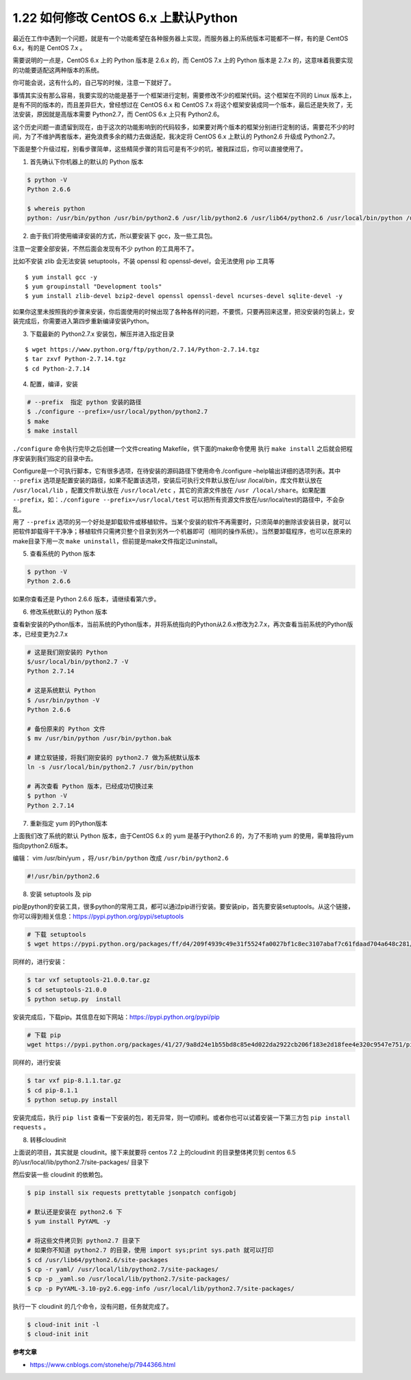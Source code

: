 1.22 如何修改 CentOS 6.x 上默认Python
=====================================

|image0|

最近在工作中遇到一个问题，就是有一个功能希望在各种服务器上实现，而服务器上的系统版本可能都不一样，有的是
CentOS 6.x，有的是 CentOS 7.x 。

需要说明的一点是，CentOS 6.x 上的 Python 版本是 2.6.x 的，而 CentOS 7.x
上的 Python 版本是 2.7.x
的，这意味着我要实现的功能要适配这两种版本的系统。

你可能会说，这有什么的，自己写的时候，注意一下就好了。

事情其实没有那么容易，我要实现的功能是基于一个框架进行定制，需要修改不少的框架代码。这个框架在不同的
Linux 版本上，是有不同的版本的，而且差异巨大，曾经想过在 CentOS 6.x 和
CentOS 7.x
将这个框架安装成同一个版本，最后还是失败了，无法安装，原因就是高版本需要
Python2.7，而 CentOS 6.x 上只有 Python2.6。

这个历史问题一直遗留到现在，由于这次的功能影响到的代码较多，如果要对两个版本的框架分别进行定制的话，需要花不少的时间，为了不维护两套版本，避免浪费多余的精力去做适配，我决定将
CentOS 6.x 上默认的 Python2.6 升级成 Python2.7。

下面是整个升级过程，别看步骤简单，这些精简步骤的背后可是有不少的坑，被我踩过后，你可以直接使用了。

1. 首先确认下你机器上的默认的 Python 版本

.. code:: shell

   $ python -V
   Python 2.6.6

   $ whereis python
   python: /usr/bin/python /usr/bin/python2.6 /usr/lib/python2.6 /usr/lib64/python2.6 /usr/local/bin/python /usr/include/python2.6 /usr/share/man/man1/python.1.gz

2. 由于我们将使用编译安装的方式，所以要安装下 gcc，及一些工具包。

注意一定要全部安装，不然后面会发现有不少 python 的工具用不了。

比如不安装 zlib 会无法安装 setuptools，不装 openssl 和
openssl-devel，会无法使用 pip 工具等

::

   $ yum install gcc -y
   $ yum groupinstall "Development tools"
   $ yum install zlib-devel bzip2-devel openssl openssl-devel ncurses-devel sqlite-devel -y

如果你这里未按照我的步骤来安装，你后面使用的时候出现了各种各样的问题，不要慌，只要再回来这里，把没安装的包装上，安装完成后，你需要进入第四步重新编译安装Python。

3. 下载最新的 Python2.7.x 安装包，解压并进入指定目录

::

   $ wget https://www.python.org/ftp/python/2.7.14/Python-2.7.14.tgz
   $ tar zxvf Python-2.7.14.tgz
   $ cd Python-2.7.14

4. 配置，编译，安装

.. code:: shell

   # --prefix  指定 python 安装的路径
   $ ./configure --prefix=/usr/local/python/python2.7
   $ make
   $ make install

``./configure`` 命令执行完毕之后创建一个文件creating
Makefile，供下面的make命令使用 执行 ``make install``
之后就会把程序安装到我们指定的目录中去。

Configure是一个可执行脚本，它有很多选项，在待安装的源码路径下使用命令./configure
–help输出详细的选项列表。其中 ``--prefix``
选项是配置安装的路径，如果不配置该选项，安装后可执行文件默认放在/usr
/local/bin，库文件默认放在 ``/usr/local/lib`` ，配置文件默认放在
``/usr/local/etc`` ，其它的资源文件放在
``/usr /local/share``\ 。如果配置
``--prefix``\ ，如：\ ``./configure --prefix=/usr/local/test``
可以把所有资源文件放在/usr/local/test的路径中，不会杂乱。

用了 ``--prefix``
选项的另一个好处是卸载软件或移植软件。当某个安装的软件不再需要时，只须简单的删除该安装目录，就可以把软件卸载得干干净净；移植软件只需拷贝整个目录到另外一个机器即可（相同的操作系统）。当然要卸载程序，也可以在原来的make目录下用一次
``make uninstall``\ ，但前提是make文件指定过uninstall。

5. 查看系统的 Python 版本

.. code:: shell

   $ python -V
   Python 2.6.6

如果你查看还是 Python 2.6.6 版本，请继续看第六步。

6. 修改系统默认的 Python 版本

查看新安装的Python版本，当前系统的Python版本，并将系统指向的Python从2.6.x修改为2.7.x，再次查看当前系统的Python版本，已经变更为2.7.x

.. code:: shell

   # 这是我们刚安装的 Python
   $/usr/local/bin/python2.7 -V
   Python 2.7.14

   # 这是系统默认 Python
   $ /usr/bin/python -V 
   Python 2.6.6

   # 备份原来的 Python 文件
   $ mv /usr/bin/python /usr/bin/python.bak

   # 建立软链接，将我们刚安装的 python2.7 做为系统默认版本
   ln -s /usr/local/bin/python2.7 /usr/bin/python

   # 再次查看 Python 版本，已经成功切换过来
   $ python -V
   Python 2.7.14

7. 重新指定 yum 的Python版本

上面我们改了系统的默认 Python 版本，由于CentOS 6.x 的 yum
是基于Python2.6 的，为了不影响 yum
的使用，需单独将yum指向python2.6版本。

编辑： vim /usr/bin/yum ，将\ ``/usr/bin/python`` 改成
``/usr/bin/python2.6``

.. code:: python

   #!/usr/bin/python2.6

8. 安装 setuptools 及 pip

pip是python的安装工具，很多python的常用工具，都可以通过pip进行安装。要安装pip，首先要安装setuptools。从这个链接，你可以得到相关信息：https://pypi.python.org/pypi/setuptools

.. code:: shell

   # 下载 setuptools
   $ wget https://pypi.python.org/packages/ff/d4/209f4939c49e31f5524fa0027bf1c8ec3107abaf7c61fdaad704a648c281/setuptools-21.0.0.tar.gz#md5=81964fdb89534118707742e6d1a1ddb4

同样的，进行安装：

.. code:: shell

   $ tar vxf setuptools-21.0.0.tar.gz 
   $ cd setuptools-21.0.0
   $ python setup.py  install

安装完成后，下载pip。其信息在如下网站：https://pypi.python.org/pypi/pip

.. code:: shell

   # 下载 pip
   wget https://pypi.python.org/packages/41/27/9a8d24e1b55bd8c85e4d022da2922cb206f183e2d18fee4e320c9547e751/pip-8.1.1.tar.gz#md5=6b86f11841e89c8241d689956ba99ed7

同样的，进行安装

.. code:: shell

   $ tar vxf pip-8.1.1.tar.gz 
   $ cd pip-8.1.1
   $ python setup.py install

安装完成后，执行 ``pip list``
查看一下安装的包，若无异常，则一切顺利。或者你也可以试着安装一下第三方包
``pip install requests`` 。

8. 转移cloudinit

上面说的项目，其实就是 cloudinit。接下来就要将 centos 7.2 上的cloudinit
的目录整体拷贝到 centos 6.5 的/usr/local/lib/python2.7/site-packages/
目录下

|image1|

然后安装一些 cloudinit 的依赖包。

.. code:: shell

   $ pip install six requests prettytable jsonpatch configobj

   # 默认还是安装在 python2.6 下
   $ yum install PyYAML -y

   # 将这些文件拷贝到 python2.7 目录下
   # 如果你不知道 python2.7 的目录，使用 import sys;print sys.path 就可以打印
   $ cd /usr/lib64/python2.6/site-packages
   $ cp -r yaml/ /usr/local/lib/python2.7/site-packages/
   $ cp -p _yaml.so /usr/local/lib/python2.7/site-packages/
   $ cp -p PyYAML-3.10-py2.6.egg-info /usr/local/lib/python2.7/site-packages/

执行一下 cloudinit 的几个命令，没有问题，任务就完成了。

.. code:: shell

   $ cloud-init init -l
   $ cloud-init init

**参考文章**

-  https://www.cnblogs.com/stonehe/p/7944366.html

|image2|

.. |image0| image:: http://image.iswbm.com/20200602135014.png
.. |image1| image:: http://image.iswbm.com/20190831160317.png
.. |image2| image:: http://image.iswbm.com/20200607174235.png

